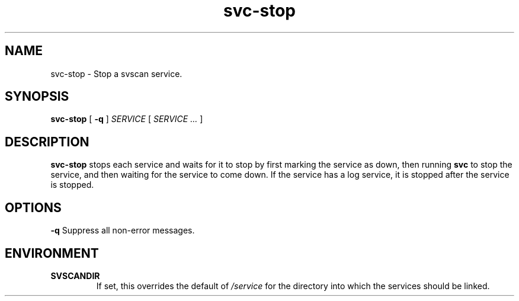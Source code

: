 .TH svc-stop 1
.SH NAME
svc-stop - Stop a svscan service.
.SH SYNOPSIS
.B svc-stop
[
.B -q
]
.I SERVICE
[
.I SERVICE ...
]
.SH DESCRIPTION
.B svc-stop
stops each service and waits for it to stop by first marking the service
as down, then running
.B svc
to stop the service, and then waiting for the service to come down.
If the service has a log service, it is stopped after the service is
stopped.
.SH OPTIONS
.TD
.B -q
Suppress all non-error messages.
.SH ENVIRONMENT
.TP
.B SVSCANDIR
If set, this overrides the default of
.I /service
for the directory into which the services should be linked.
